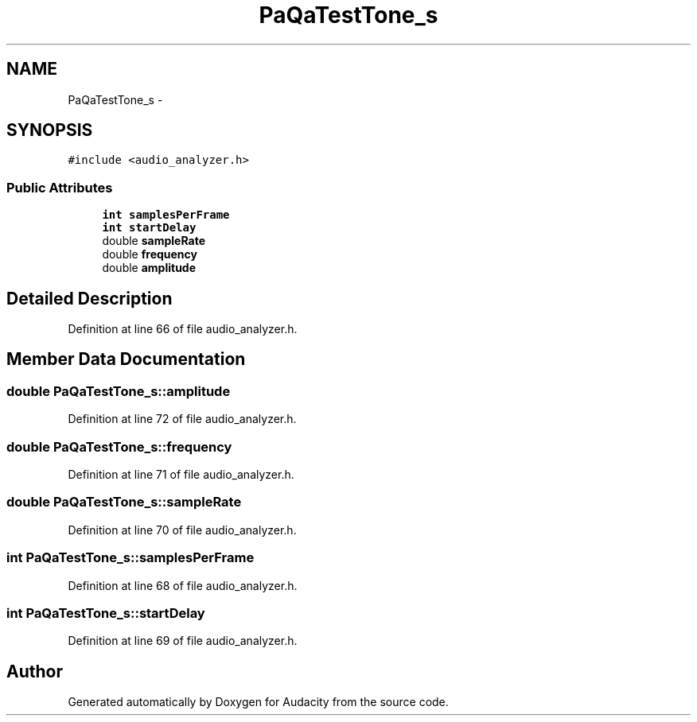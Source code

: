 .TH "PaQaTestTone_s" 3 "Thu Apr 28 2016" "Audacity" \" -*- nroff -*-
.ad l
.nh
.SH NAME
PaQaTestTone_s \- 
.SH SYNOPSIS
.br
.PP
.PP
\fC#include <audio_analyzer\&.h>\fP
.SS "Public Attributes"

.in +1c
.ti -1c
.RI "\fBint\fP \fBsamplesPerFrame\fP"
.br
.ti -1c
.RI "\fBint\fP \fBstartDelay\fP"
.br
.ti -1c
.RI "double \fBsampleRate\fP"
.br
.ti -1c
.RI "double \fBfrequency\fP"
.br
.ti -1c
.RI "double \fBamplitude\fP"
.br
.in -1c
.SH "Detailed Description"
.PP 
Definition at line 66 of file audio_analyzer\&.h\&.
.SH "Member Data Documentation"
.PP 
.SS "double PaQaTestTone_s::amplitude"

.PP
Definition at line 72 of file audio_analyzer\&.h\&.
.SS "double PaQaTestTone_s::frequency"

.PP
Definition at line 71 of file audio_analyzer\&.h\&.
.SS "double PaQaTestTone_s::sampleRate"

.PP
Definition at line 70 of file audio_analyzer\&.h\&.
.SS "\fBint\fP PaQaTestTone_s::samplesPerFrame"

.PP
Definition at line 68 of file audio_analyzer\&.h\&.
.SS "\fBint\fP PaQaTestTone_s::startDelay"

.PP
Definition at line 69 of file audio_analyzer\&.h\&.

.SH "Author"
.PP 
Generated automatically by Doxygen for Audacity from the source code\&.
